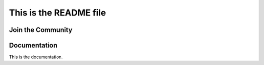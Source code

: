 This is the README file
=======================

Join the Community
------------------


Documentation
-------------

This is the documentation.
